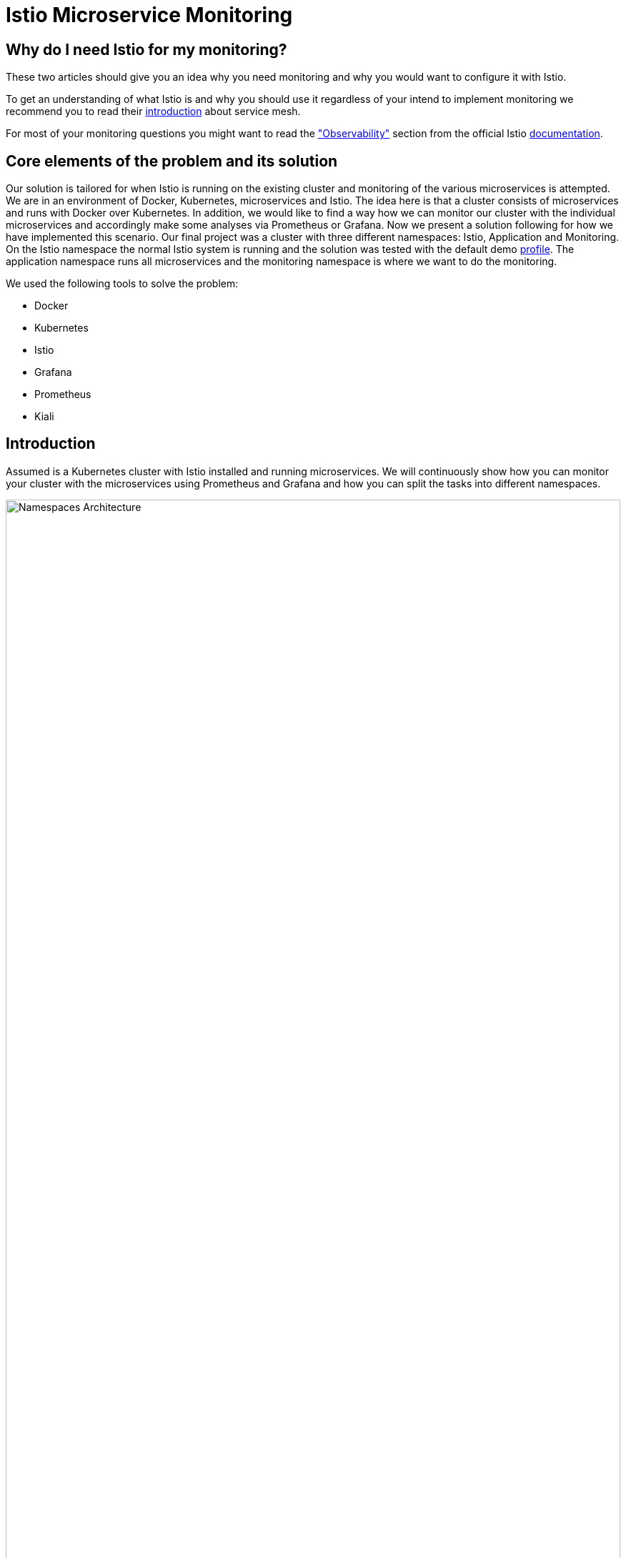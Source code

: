 //Category=Communication;Kubernetes;Microservice Platforms;Monitoring;
//Product=Istio;Grafana;
//Maturity level=Initial

// Variables

= Istio Microservice Monitoring

== Why do I need Istio for my monitoring?

These two articles should give you an idea why you need monitoring and why you would want to configure it with Istio.

To get an understanding of what Istio is and why you should use it regardless of your intend to implement monitoring we recommend you to read their https://istio.io/latest/about/service-mesh/[introduction] about service mesh.

For most of your monitoring questions you might want to read the https://istio.io/latest/docs/concepts/observability/["Observability"] section from the official Istio https://istio.io/latest/docs/[documentation]. 

//Abstract
== Core elements of the problem and its solution

//Communication:  
//Now, we want to maintain the communication between the individual microservices uniformly by default.

Our solution is tailored for when Istio is running on the existing cluster and monitoring of the various microservices is attempted.
We are in an environment of Docker, Kubernetes, microservices and Istio. The idea here is that a cluster consists of microservices and runs with Docker over Kubernetes.  In addition, we would like to find a way how we can monitor our cluster with the individual microservices and accordingly make some analyses via Prometheus or Grafana. Now we present a solution following for how we have implemented this scenario. Our final project was a cluster with three different namespaces: Istio, Application and Monitoring. On the Istio namespace the normal Istio system is running and the solution was tested with the default demo https://istio.io/latest/docs/setup/additional-setup/config-profiles/[profile]. The application namespace runs all microservices and the monitoring namespace is where we want to do the monitoring.

We used the following tools to solve the problem:

* Docker
* Kubernetes
* Istio
* Grafana
* Prometheus
* Kiali

//Instruction and goals
== Introduction

Assumed is a Kubernetes cluster with Istio installed and running microservices. We will continuously show how you can monitor your cluster with the microservices using Prometheus and Grafana and how you can split the tasks into different namespaces.

// This image fits best here because we cover details later

image::monitoring-namespaces.png[Namespaces Architecture, width=100%, height=100%]

== Prerequisites 
* basic Docker runs on your environment https://docs.docker.com/get-docker/[(docker install)]
* Kubernetes running with Istio https://istio.io/latest/docs/setup/getting-started/[(istio install)]
* you will need a gateway that exposes your application to incoming traffic 

=== For the future (optional)
If your existing application doesn't satisfy this prerequisites you can setup an istio ingress-gateway by following this https://istio.io/latest/docs/tasks/traffic-management/ingress/ingress-control/[link] and adapt the configuration to your needs.

We offer a basic xref:Files/ingressgateway.yaml[ingressgateway.yaml] for this step but the configuration varies drastically depending on your specific application. Configuring an istio-ingressgateway or any other gateway is most likely mandatory but out of scope for this solution. Therefore we have only covered the bare minimum. 

== Requirements
* adapt the walkthrough of deploying the https://istio.io/latest/docs/setup/getting-started/#bookinfo[sample application] to deploy your own application in the application namespace: <<creating_namespaces>>
* split your cluster in 3 seperate namespaces (shown below)

== Goals
Our goal is to have a cluster with 3 namespaces and the monitoring shall be in its own namespace:

. Istio
. Application
. Monitoring

In detail we want the following:

* a standard Istio namespace
* run standard microservices in the application namespace
* intercept the metrics created by Istio and process them by our monitoring namespace

// This image fits here because as a reader your should have and Idea now what istio and kubernetes is -> Monitoring will be covered later
// TODO add description to arrows

image::monitoring-architecture-simple.png[Namespaces Architecture Simple, width=100%, height=100%]

=== What is possible in the future?
Since this solution is tailored towards an existing application you may have gateways (like Kubernetes Virtual Service) configured that expose your application to outside traffic already. With Istio you can define traffic routes and destination rules inside your cluster. Monitoring with Istio will help you to analyze the performance of your cluster regardless of your gateway cofiguration. Just note that configuring an ingress-gateway will enable other benefits that are likely going to influence the monitoring of your application.

=== Why monitoring in its own namespace?
For a detailed overview: read the https://kubernetes.io/docs/concepts/overview/working-with-objects/namespaces/[explanation] of namespaces.

//Context and Scope
== Context and Scope
We would like to walk you through our decision making, why we think that you should use Prometheus and Grafana for your monitoring. 

//Solution Strategy

// TODO - rework solution strategy so that it visualizes final solution
// Explain what prometheus, grafana and kiali do
== Solution Strategy
The setup of the namespace *istio-system* is indirectly already done, because Istio is already installed on our system and therefore the namespace is created automatically. The next namespace where we don't have to care much is the *Application* namespace, there we only have to add all our microservices which run in our cluster.

// TODO remove the yaml code from this image - we don't cover implementation yet
// TODO add description to arrows

image::monitoring-architecture.png[Monitoring Configuration, width=100%, height=100%]
 
//Constraints and Alternatives
//TODO



== How to implement our solution

=== Create Namespaces [[creating_namespaces]]

* Aplicaiton
```Kubernetes
  kubectl label namespace application istio-injection=enabled
```

* Monitoring
```Kubernetes
  kubectl label namespace monitoring istio-injection=enabled
```

=== Expose your jobs and microservices to the monitoring namespace

We are defining targets for each of our jobs, which are scraped through the Kubernetes API server. Where

```YAML
    - job_name: 'job'
      kubernetes_sd_configs:
      - role: endpoints
        namespaces:
          names:
          - application

      relabel_configs:
      - source_labels: [__meta_kubernetes_service_name, __meta_kubernetes_endpoint_port_name]
        action: keep
        regex: istio-telemetry;prometheus
```
// This image adds yaml code to the image before
// TODO add description to arrows

image::monitoring-architecture.png[Monitoring Configuration, width=100%, height=100%]

=== Deploy Prometheus and Grafana in your monitoring namespace

The namespace with the *Monitoring* will be a bit more complex, because we have to adjust the config files of Prometheus and Grafana. We have oriented ourselves as it can be seen in this https://istiobyexample.dev/prometheus/[example] +
 *(1) Grafana Monitoring Namespace* - Part 1
```YAML
  ---
# Source: grafana/templates/serviceaccount.yaml
apiVersion: v1
kind: ServiceAccount
metadata:
  labels:
    helm.sh/chart: grafana-6.18.2
    app.kubernetes.io/name: grafana
    app.kubernetes.io/instance: grafana
    app.kubernetes.io/version: "8.3.1"
    app.kubernetes.io/managed-by: Helm
  name: grafana
  namespace: monitoring
---
# Source: grafana/templates/configmap.yaml
apiVersion: v1
kind: ConfigMap
metadata:
  name: grafana
  namespace: monitoring
``` 
Part 2

```YAML
---
# Source: grafana/templates/service.yaml
apiVersion: v1
kind: Service
metadata:
  name: grafana
  namespace: monitoring
  labels:
    helm.sh/chart: grafana-6.18.2
    app.kubernetes.io/name: grafana
    app.kubernetes.io/instance: grafana
    app.kubernetes.io/version: "8.3.1"
    app.kubernetes.io/managed-by: Helm
spec:
  type: ClusterIP
  ports:
    - name: service
      port: 3000
      protocol: TCP
      targetPort: 3000

  selector:
    app.kubernetes.io/name: grafana
    app.kubernetes.io/instance: grafana
---
# Source: grafana/templates/deployment.yaml
apiVersion: apps/v1
kind: Deployment
metadata:
  name: grafana
  namespace: monitoring
``` 
Part 3

```YAML
---

apiVersion: v1
data:
  istio-performance-dashboard.json: | [....]
  pilot-dashboard.json: | [....]

kind: ConfigMap
metadata:
  creationTimestamp: null
  name: istio-grafana-dashboards
  namespace: monitoring

---
``` 

Part 4

```YAML
---

apiVersion: v1
data:
  istio-extension-dashboard.json: | [....]
  istio-mesh-dashboard.json: | [....]
  istio-workload-dashboard.json: [....]
  istio-service-dashboard.json: [....]

kind: ConfigMap
metadata:
  creationTimestamp: null
  name: istio-services-grafana-dashboards
  namespace: monitoring

---
``` 

See xref:Files/grafana.yaml[Grafana] for full example + 
 
  

*(2) Prometheus Monitoring Namespace* - Part 1
 
```YAML
 ---
# Source: prometheus/templates/server/serviceaccount.yaml
apiVersion: v1
kind: ServiceAccount
metadata:
  labels:
    component: "server"
    app: prometheus
    release: prometheus
    chart: prometheus-15.0.1
    heritage: Helm
  name: prometheus
  namespace: monitoring
  annotations:
    {}
---
# Source: prometheus/templates/server/cm.yaml
apiVersion: v1
kind: ConfigMap
metadata:
  labels:
    component: "server"
    app: prometheus
    release: prometheus
    chart: prometheus-15.0.1
    heritage: Helm
  name: prometheus
  namespace: monitoring
```
Part 2

```YAML
---
# Source: prometheus/templates/server/clusterrolebinding.yaml
apiVersion: rbac.authorization.k8s.io/v1
kind: ClusterRoleBinding
metadata:
  labels:
    component: "server"
    app: prometheus
    release: prometheus
    chart: prometheus-15.0.1
    heritage: Helm
  name: prometheus
subjects:
  - kind: ServiceAccount
    name: prometheus
    namespace: monitoring
roleRef:
  apiGroup: rbac.authorization.k8s.io
  kind: ClusterRole
  name: prometheus
---
# Source: prometheus/templates/server/service.yaml
apiVersion: v1
kind: Service
metadata:
  labels:
    component: "server"
    app: prometheus
    release: prometheus
    chart: prometheus-15.0.1
    heritage: Helm
  name: prometheus
  namespace: monitoring
spec:
  ports:
    - name: http
      port: 9090
      protocol: TCP
      targetPort: 9090
  selector:
    component: "server"
    app: prometheus
    release: prometheus
  sessionAffinity: None
  type: "ClusterIP"
---
# Source: prometheus/templates/server/deploy.yaml
apiVersion: apps/v1
kind: Deployment
metadata:
  labels:
    component: "server"
    app: prometheus
    release: prometheus
    chart: prometheus-15.0.1
    heritage: Helm
  name: prometheus
  namespace: monitoring
``` 
See xref:Files/prometheus/deployment.yml[Prometheus] for full example

//TODO: Images
//IDEA IMAGE: How Istio works
//IDEA IMAGE: How Grafana/Prometheus works
//IDEA IMAGE: How cluster would be without Istio -> benefit why to use istio
//ADD IMAGE: Architecture from Namespaces and there workflow


The tools we used for our local testing were Rancher Desktop, Kubernetes, Istio, Grafana and Prometheus. (instead of Rancher Desktop you can use anything that supports Docker) +
Docker to build our Docker Images for the Kubernetes Cluster https://docs.docker.com/[(more about Docker)]. + 
Rancher Desktop because it ran docker and rancher provides you with a local kubernetes cluster https://docs.rancherdesktop.io/[(more about Rancher Desktop)]. +
Kubernetes to integrate the microservices into our cluster https://kubernetes.io/docs/home/[(more about Kubernetes)]. +
Istio ultimately for all the communication and for generating the metrics that we want to evaluate for monitoring https://istio.io/latest/docs/[(more about Istio)]. +
Grafana and Prometheus to collect and process the metrics collected by istio https://grafana.com/docs/[(more about Grafana)] and https://prometheus.io/docs/introduction/overview/[(more about Prometheus)].

// This image may fit better somewhere else


You need to tell Kiali where to listen for Prometheus: The url consists of service.namespace:PORT
```YAML
---
 external_services:
      custom_dashboards:
        enabled: true
      istio:
        root_namespace: istio-system
      prometheus:
        url: "http://prometheus.monitoring:9090/"
```
//Concrete Steps to create the solution

// Not finished yet
First of all, you need the prerequisites as described above. Then it makes sense to start and set up Docker.Now you can build the images for your microservices. After that you can add your microservices directly to the cluster.

=== If you also use Rancher desktop pay attention to the following things:
Rancher Desktop using "dockerd(moby)" and not "containerd" under the Kubernetes Setting - Container Runtime. Also note that there may be difficulties trying to start the cluster if you are connected via VPN. After Rancher Desktop has started the cluster add your microservices as you like. 

**Important is to add them directly into the namespace: Application.** 

Create Namespace(*directly with istio enabled*): 
```KUBERNETES
---
kubectl label namespace  application istio-injection=enabled
``` 

Add microservice retroactively to our application namespace:
```KUBERNETES
---
 kubectl apply -f MICROSERVICE.yaml -n application `
```

Now you can install Istio on your cluster. You only have to install Istio in general as described above. Afterwards you can activate Istio on single namespaces as soon as Istio is installed on the cluster. To enable Istio on our application namespace we have to do the following(if namespace created as described above, no action needed): [ADD CODE FRAGMENT].
//istio-sidecar?

Now our cluster should already have our microservices running under the application namespace, Istio should be installed and enabled on our namespace and now only the monitoring is missing. For this we focus on Grafana and Prometheus. With the Istio installation Grafana and Prometheus are directly provided (istio\samples\addons). Now it is important not to use the standard config files of the monitoring tools, because they will be installed on the istio namespace and run over it. However we want to run them on our own monitoring namespace. Therefore we have to change the config files (grafana.yaml/prometheus.yaml). To do this you can follow our sample code from above. This shows an example of how to edit the config files to run on the separate monitoring namespace. Once you have customized your config files, you can enable them on your cluster with the simple kubernetes command: [ADD CODE FRAGMENT]. 

//Option 1
// kubectl apply -f GRAFANA/PROMETHEUS.yaml

//Option 2
// kubectl apply -f GRAFANA/PROMETHEUS.yaml -n monitoring

*This way we now have our tasks divided into the different namespaces and can still use each service as usual.*





